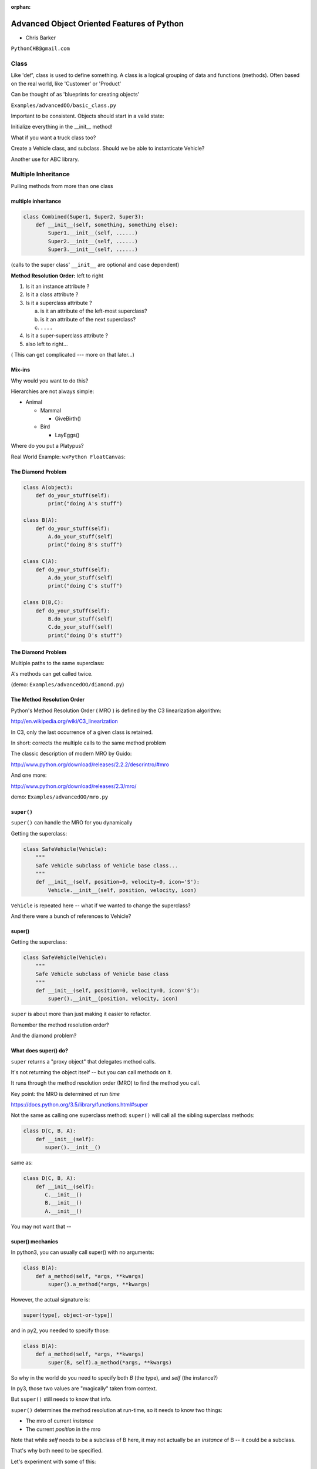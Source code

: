 :orphan:

.. _advanced_oo:

############################################
Advanced Object Oriented Features of Python
############################################

- Chris Barker


``PythonCHB@gmail.com``


Class
#####


Like 'def', class is used to define something. 
A class is a logical grouping of data and functions (methods). 
Often based on the real world, like 'Customer' or 'Product'

Can be thought of as 'blueprints for creating objects'

``Examples/advancedOO/basic_class.py``

Important to be consistent. Objects should start in a valid state:

Initialize everything in the __init__ method!

What if you want a truck class too?

Create a Vehicle class, and subclass. Should we be able to instanticate Vehicle?

Another use for ABC library.


Multiple Inheritance
#####################


Pulling methods from more than one class


multiple inheritance
---------------------

.. code-block:: python

    class Combined(Super1, Super2, Super3):
        def __init__(self, something, something else):
            Super1.__init__(self, ......)
            Super2.__init__(self, ......)
            Super3.__init__(self, ......)

(calls to the super class' ``__init__`` are optional and case dependent)

.. nextslide::

**Method Resolution Order:**  left to right

1. Is it an instance attribute ?

2. Is it a class attribute ?

3. Is it a superclass attribute ?

   a. is it an attribute of the left-most superclass?

   b. is it an attribute of the next superclass?

   c. ``....``

4. Is it a super-superclass attribute ?

5. also left to right...


( This can get complicated --- more on that later...)

Mix-ins
--------

Why would you want to do this?


Hierarchies are not always simple:


* Animal

  * Mammal

    * GiveBirth()

  * Bird

    * LayEggs()

Where do you put a Platypus?


Real World Example: ``wxPython FloatCanvas``:

.. rst-class:: small

  https://github.com/wxWidgets/Phoenix/blob/master/wx/lib/floatcanvas/FCObjects.py


The Diamond Problem
--------------------

.. code-block:: python

    class A(object):
        def do_your_stuff(self):
            print("doing A's stuff")

    class B(A):
        def do_your_stuff(self):
            A.do_your_stuff(self)
            print("doing B's stuff")

    class C(A):
        def do_your_stuff(self):
            A.do_your_stuff(self)
            print("doing C's stuff")

    class D(B,C):
        def do_your_stuff(self):
            B.do_your_stuff(self)
            C.do_your_stuff(self)
            print("doing D's stuff")


The Diamond Problem
--------------------

Multiple paths to the same superclass:

.. image:: /_static/Diamond_inheritance.png
    :align: center
    :height: 400px

A's methods can get called twice.

(demo: ``Examples/advancedOO/diamond.py``)


The Method Resolution Order
----------------------------

Python's  Method Resolution Order ( MRO ) is defined by the C3
linearization algorithm:

http://en.wikipedia.org/wiki/C3_linearization

In C3, only the last occurrence of a given class is retained.

In short: corrects the multiple calls to the same method problem

The classic description of modern MRO by Guido:

http://www.python.org/download/releases/2.2.2/descrintro/#mro

And one more:

http://www.python.org/download/releases/2.3/mro/

demo: ``Examples/advancedOO/mro.py``

``super()``
-----------

``super()`` can handle the MRO for you dynamically

Getting the superclass:

.. code-block:: python

    class SafeVehicle(Vehicle):
        """
        Safe Vehicle subclass of Vehicle base class...
        """
        def __init__(self, position=0, velocity=0, icon='S'):
            Vehicle.__init__(self, position, velocity, icon)


``Vehicle`` is repeated here -- what if we wanted to change the superclass?

And there were a bunch of references to Vehicle?


super()
-------

Getting the superclass:

.. code-block:: python

    class SafeVehicle(Vehicle):
        """
        Safe Vehicle subclass of Vehicle base class
        """
        def __init__(self, position=0, velocity=0, icon='S'):
            super().__init__(position, velocity, icon)


``super`` is about more than just making it easier to refactor.

Remember the method resolution order?

And the diamond problem?


What does super() do?
----------------------

``super`` returns a "proxy object" that delegates method calls.

It's not returning the object itself -- but you can call methods on it.

It runs through the method resolution order (MRO) to find the method
you call.

Key point: the MRO is determined *at run time*

https://docs.python.org/3.5/library/functions.html#super


.. nextslide::

Not the same as calling one superclass method: ``super()``
will call all the sibling superclass methods:

.. code-block:: python

    class D(C, B, A):
        def __init__(self):
           super().__init__()

same as:

.. code-block:: python

    class D(C, B, A):
        def __init__(self):
           C.__init__()
           B.__init__()
           A.__init__()

You may not want that --

super() mechanics
------------------

In python3, you can usually call super() with no arguments:

.. code-block:: python

  class B(A):
      def a_method(self, *args, **kwargs)
          super().a_method(*args, **kwargs)

However, the actual signature is:

.. code-block:: python

  super(type[, object-or-type])

and in py2, you needed to specify those:

.. code-block:: python

  class B(A):
      def a_method(self, *args, **kwargs)
          super(B, self).a_method(*args, **kwargs)

So why in the world do you need to specify both `B` (the type), and
`self` (the instance?)

.. nextslide::

In py3, those two values are "magically" taken from context.

But ``super()`` still needs to know that info.

``super()`` determines the method resolution at run-time, so it needs to
know two things:

* The mro of current *instance*
* The current *position* in the mro

Note that while `self` needs to be a subclass of B here, it may not
actually be an *instance* of B -- it could be a subclass.

That's why both need to be specified.

Let's experiment with some of this:

demo: ``Examples/advancedOO/super_test.ipnb``


For more information about super()
----------------------------------

Two seminal articles about ``super()``:


"*Super Considered Harmful*"

  - James Knight

https://fuhm.net/super-harmful


"*super() Considered Super!*"

  - Raymond Hettinger


http://rhettinger.wordpress.com/2011/05/26/super-considered-super


(Both worth reading....)


super() issues...
-----------------

Both actually say similar things:

* The method being called by super() needs to exist
* Every occurrence of the method needs to use super():

  - Use it consistently, and document that you use it, as it is part
    of the external interface for your class, like it or not.

calling super():
-----------------

The caller and callee need to have a matching argument signature:

Never call super with anything but the exact arguments you received,
unless you really know what you're doing.

If you add one or more optional arguments, always accept

.. code-block:: python

  *args, **kwargs

and call super like

.. code-block:: python

  super().method(args_declared, *args, **kwargs)

LAB
----

In ``Examples/advancedOO/mixins.py``, you will find a few Vehicle classes
laid out in a hierarchy

The log() method is defined on Vehicle then called on a couple of
instances

Modify the class definition for Bike to mix in fancier log() method
from LoggingMixin

Does the output change accordingly? If it didn't, look at the MRO for
Bike? Is it what you expected?


__new__
########

.. rst-class:: large

  Into the depths of object creation:

.. rst-class:: medium

  What *really* happens when a class instance is created?

Class Creation
----------------

What happens when a class instance is created?

This is the usual thing...

.. code-block:: python

    class Class():
        def __init__(self, arg1, arg2):
            self.arg1 = arg1
            self.arg2 = arg2
            .....

* A new instance is created
* ``__init__`` is called
* The code in ``__init__`` is run to initialize the instance

Note that ``self`` is already an instance of the class.

.. nextslide::

What if you need to do something before creation?

Enter: ``__new__``

.. code-block:: python

    class Class():
        def __new__(cls, arg1, arg2):
            some_code_here
            return cls(...)
            ...

* ``__new__`` is called: it returns a new instance

* The code in ``__new__`` is run to pre-initialize the instance

* ``__init__`` is called

* The code in ``__init__`` is run to initialize the instance


.. nextslide::

``__new__`` is a static method -- but it must be called with a class object as the first argument.

.. code-block:: python

    class Class(superclass):
        def __new__(cls, arg1, arg2):
            some_code_here
            return superclass.__new__(cls)
            .....

``cls`` is the class object.

The arguments (arg1, arg2) are what's passed in when calling the class.

It needs to return a class instance -- usually by directly calling the superclass ``__new__``

If nothing else, you can call ``object.__new__`` (or ``super().__new__``)


When to use ``__new__``
------------------------


When would  you need to use it:

* Subclassing an immutable type:

  - It's too late to change it once you get to ``__init__``

* When ``__init__`` is not called:

  - unpickling

  - copying

You may need to put some code in ``__new__`` to make sure things
go right

More detail here:

https://docs.python.org/3/reference/datamodel.html#object.__new__


LAB
----

**Demo:**

``Examples/advancedOO/new_example.py``

**Exercise:**

Write a subclass of int that will always be an even number:
round the input to the closest even number:

``Examples/advancedOO/even_int.py``


``Examples/advancedOO/test_even_int.py``


Wrap Up
-------

Thinking OO in Python:


Think about what makes sense for your code:

* Code re-use
* Clean APIs
* ...


Don't be a slave to what OO is *supposed to look like*.


Let OO work for you, not *create* work for you.


Wrap Up
--------

OO in Python:


*The Art of Subclassing*:  -- Raymond Hettinger


http://pyvideo.org/video/879/the-art-of-subclassing


"classes are for code re-use -- not creating taxonomies"


*Stop Writing Classes*:  -- Jack Diederich


http://pyvideo.org/video/880/stop-writing-classes

"I hate code: I want as little of it in our product as possible"

and

"If your class has only two methods and one of them is ``__init__`` -- you don't need a class"
